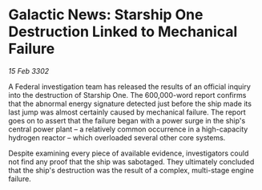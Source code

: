 * Galactic News: Starship One Destruction Linked to Mechanical Failure

/15 Feb 3302/

A Federal investigation team has released the results of an official inquiry into the destruction of Starship One. The 600,000-word report confirms that the abnormal energy signature detected just before the ship made its last jump was almost certainly caused by mechanical failure. The report goes on to assert that the failure began with a power surge in the ship's central power plant – a relatively common occurrence in a high-capacity hydrogen reactor – which overloaded several other core systems. 

Despite examining every piece of available evidence, investigators could not find any proof that the ship was sabotaged. They ultimately concluded that the ship's destruction was the result of a complex, multi-stage engine failure.